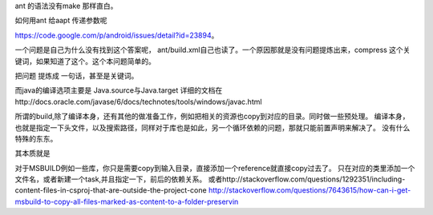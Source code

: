 ant 的语法没有make 那样直白。

如何用ant 给aapt 传递参数呢

https://code.google.com/p/android/issues/detail?id=23894。

一个问题是自己为什么没有找到这个答案呢， ant/build.xml自己也读了。一个原因那就是没有问题提炼出来，compress 这个关键词，如果知道了这个。这个本问题简单的。

把问题 提炼成 一句话，甚至是关键词。

而java的编译选项主要是
Java.source与Java.target
详细的文档在http://docs.oracle.com/javase/6/docs/technotes/tools/windows/javac.html


所谓的build,除了编译本身，还有其他的做准备工作，例如把相关的资源也copy到对应的目录。同时做一些预处理。
编译本身，也就是指定一下头文件，以及搜索路径，同样对于库也是如此，另一个循环依赖的问题，那就只能前置声明来解决了。
没有什么特殊的东东。

其本质就是

.. code-block::
   build {
     set-evn;
     for * build { do each item}
   }
   copy something
   process the resource
   generate final package


对于MSBUILD例如一些库，你只是需要copy到输入目录，直接添加一个reference就直接copy过去了。 只在对应的类里添加一个文件名，或者新建一个task,并且指定一下，前后的依赖关系。
或者http://stackoverflow.com/questions/1292351/including-content-files-in-csproj-that-are-outside-the-project-cone 
http://stackoverflow.com/questions/7643615/how-can-i-get-msbuild-to-copy-all-files-marked-as-content-to-a-folder-preservin
